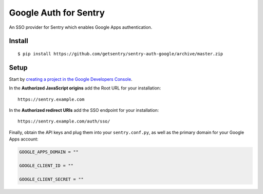 Google Auth for Sentry
======================

An SSO provider for Sentry which enables Google Apps authentication.

Install
-------

::

    $ pip install https://github.com/getsentry/sentry-auth-google/archive/master.zip

Setup
-----

Start by `creating a project in the Google Developers Console <https://console.developers.google.com>`_.

In the **Authorized JavaScript origins** add the Root URL for your installation::

	https://sentry.example.com

In the **Authorized redirect URIs** add the SSO endpoint for your installation::

    https://sentry.example.com/auth/sso/

Finally, obtain the API keys and plug them into your ``sentry.conf.py``, as well as the primary domain for your Google Apps account:

.. code-block:: python

    GOOGLE_APPS_DOMAIN = ""

    GOOGLE_CLIENT_ID = ""

    GOOGLE_CLIENT_SECRET = ""

